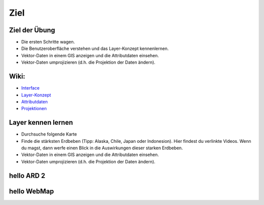 Ziel
===============

Ziel der Übung
--------------

-  Die ersten Schritte wagen.
-  Die Benutzeroberfläche verstehen und das Layer-Konzept kennenlernen.
-  Vektor-Daten in einem GIS anzeigen und die Attributdaten einsehen.
-  Vektor-Daten umprojizieren (d.h. die Projektion der Daten ändern).


Wiki:
-----

-  `Interface <https://courses.gistools.geog.uni-heidelberg.de/giscience/gis-einfuehrung/wikis/qgis-Interface>`__
-  `Layer-Konzept <https://courses.gistools.geog.uni-heidelberg.de/giscience/gis-einfuehrung/wikis/qgis-Layer-Konzept>`__
-  `Attributdaten <https://courses.gistools.geog.uni-heidelberg.de/giscience/gis-einfuehrung/wikis/qgis-Attributdaten>`__
-  `Projektionen <https://courses.gistools.geog.uni-heidelberg.de/giscience/gis-einfuehrung/wikis/qgis-Projektionen>`__

Layer kennen lernen
--------------

-  Durchsuche folgende Karte
-  Finde die stärksten Erdbeben (Tipp: Alaska, Chile, Japan oder Indonesion). Hier findest du verlinkte Videos. Wenn du magst, dann werfe einen Blick in die Auswirkungen dieser starken Erdbeben.
-  Vektor-Daten in einem GIS anzeigen und die Attributdaten einsehen.
-  Vektor-Daten umprojizieren (d.h. die Projektion der Daten ändern).

hello ARD 2
---------------

.. raw:: html

    <embed>

        <iframe src="https://www.tagesschau.de/ausland/asien/erdbeben-tibet-102.html" width="auto">hi</iframe>
        
    </embed>


hello WebMap
---------------

.. raw:: html

    <embed>

        <iframe src="http://earthquakes.terragis.space" width="512" height="288"></iframe>

    </embed>
